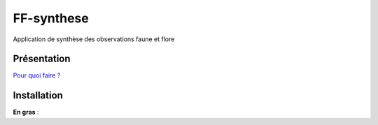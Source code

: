 FF-synthese
===========

Application de synthèse des observations faune et flore

Présentation
-----------

.. image :: docs/images/schema-general.jpg

`Pour quoi faire ?  <http://dev.ecrins-parcnational.fr/docs/protocoles-locaux-echanges-nationaux.pdf>`_

Installation
-----------

**En gras** :
